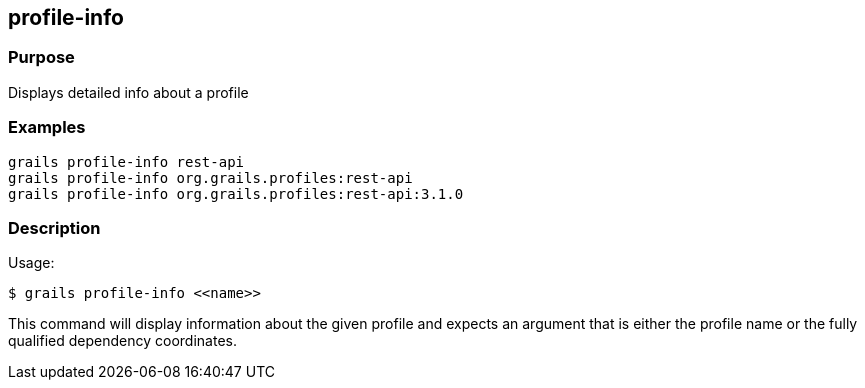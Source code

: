 
== profile-info



=== Purpose


Displays detailed info about a profile


=== Examples


[source,groovy]
----
grails profile-info rest-api
grails profile-info org.grails.profiles:rest-api
grails profile-info org.grails.profiles:rest-api:3.1.0
----


=== Description


Usage:
[source,groovy]
----
$ grails profile-info <<name>>
----

This command will display information about the given profile and expects an argument that is either the profile name or the fully qualified dependency coordinates.
